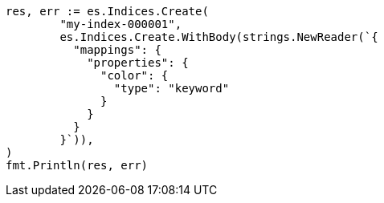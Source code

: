 // Generated from query-dsl-terms-query_378e55f78fa13578a1302bae8d479765_test.go
//
[source, go]
----
res, err := es.Indices.Create(
	"my-index-000001",
	es.Indices.Create.WithBody(strings.NewReader(`{
	  "mappings": {
	    "properties": {
	      "color": {
	        "type": "keyword"
	      }
	    }
	  }
	}`)),
)
fmt.Println(res, err)
----
